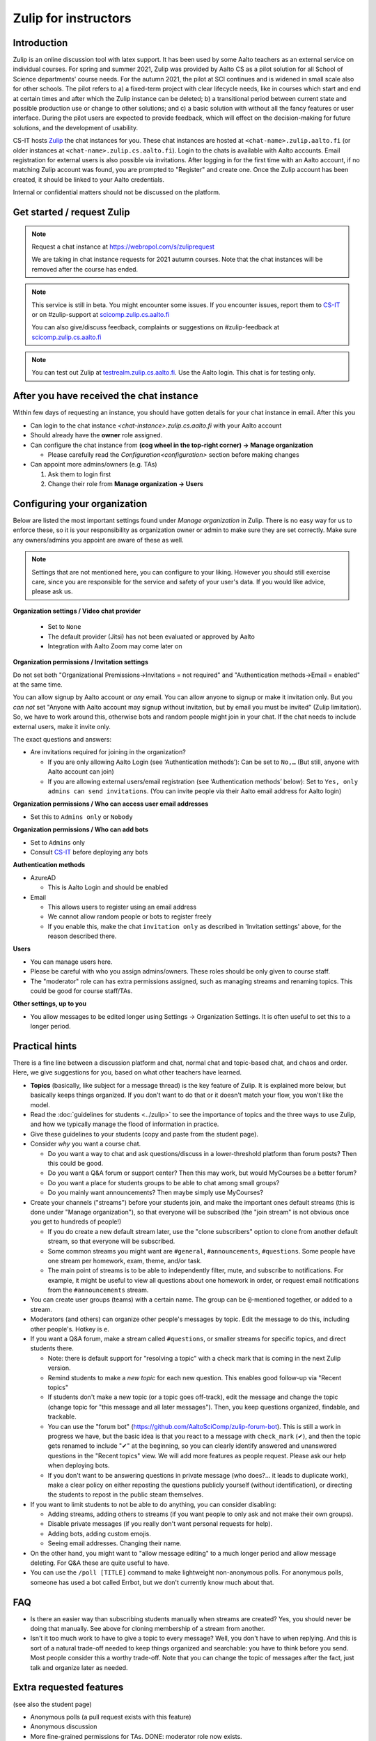 =====================
Zulip for instructors
=====================

Introduction
------------
Zulip is an online discussion tool with latex support. It has been used by some
Aalto teachers as an external service on individual courses. For spring and summer 2021,
Zulip was provided by Aalto CS as a pilot solution for all School of Science
departments' course needs. For the autumn 2021, the pilot at SCI continues and is widened in small scale also for other schools. 
The pilot refers to a) a fixed-term project
with clear lifecycle needs, like in courses which start and end at certain
times and after which the Zulip instance can be deleted; b) a
transitional period between current state and possible production use or change
to other solutions; and c) a basic solution with without all the fancy features
or user interface. During the pilot users are expected to provide feedback,
which will effect on the decision-making for future solutions, and the
development of usability.

CS-IT hosts `Zulip <https://zulipchat.com/>`_ the chat instances for you. These
chat instances are hosted at ``<chat-name>.zulip.aalto.fi`` (or older instances at ``<chat-name>.zulip.cs.aalto.fi``). Login to the
chats is available with Aalto accounts. Email registration for external users
is also possible via invitations. After logging in for the first time with an
Aalto account, if no matching Zulip account was found, you are prompted to
"Register" and create one. Once the Zulip account has been created, it should
be linked to your Aalto credentials.

Internal or confidential matters should not be discussed on the platform.

Get started / request Zulip
---------------------------

.. note::

    Request a chat instance at https://webropol.com/s/zuliprequest

    We are taking in chat instance requests for 2021 autumn courses. Note that the chat
    instances will be removed after the course has ended.

.. note::

    This service is still in beta. You might encounter some issues. If you
    encounter issues, report them to
    `CS-IT <https://wiki.aalto.fi/display/CSdept/IT/>`_ or on #zulip-support
    at `scicomp.zulip.cs.aalto.fi <https://scicomp.zulip.cs.aalto.fi/>`_

    You can also give/discuss feedback, complaints or suggestions on
    #zulip-feedback at
    `scicomp.zulip.cs.aalto.fi <https://scicomp.zulip.cs.aalto.fi/>`_

.. note::

    You can test out Zulip at
    `testrealm.zulip.cs.aalto.fi <https://testrealm.zulip.cs.aalto.fi/>`_.
    Use the Aalto login. This chat is for testing only.

.. _first-steps:

After you have received the chat instance
-----------------------------------------

Within few days of requesting an instance, you should have gotten details for your chat instance in email. After this you

- Can login to the chat instance *<chat-instance>.zulip.cs.aalto.fi* with your Aalto account
- Should already have the **owner** role assigned.
- Can configure the chat instance from **(cog wheel in the top-right corner) -> Manage organization**

  - Please carefully read the `Configuration<configuration>` section before making changes

- Can appoint more admins/owners (e.g. TAs)

  #. Ask them to login first
  #. Change their role from **Manage organization -> Users**


.. _configuration:

Configuring your organization
-----------------------------

Below are listed the most important settings found under *Manage organization*
in Zulip. There is no easy way for us to enforce these, so it is your
responsibility as organization owner or admin to make sure they are set
correctly. Make sure any owners/admins you appoint are aware of these as well.

.. note::

    Settings that are not mentioned here, you can configure to your liking.
    However you should still exercise care, since you are responsible for the
    service and safety of your user's data.  If you would like advice, please
    ask us.


**Organization settings / Video chat provider**

  * Set to ``None``
  * The default provider (Jitsi) has not been evaluated or approved by Aalto
  * Integration with Aalto Zoom may come later on


**Organization permissions / Invitation settings**

Do not set both "Organizational Premissions→Invitations = not
required" and "Authentication methods→Email = enabled" at the same
time.

You can allow signup by Aalto account or *any* email.  You can allow
anyone to signup or make it invitation only.  But you *can not* set
"Anyone with Aalto account may signup without invitation, but by email
you must be invited" (Zulip limitation).  So, we have to work around
this, otherwise bots and random people might join in your chat. If the
chat needs to include external users, make it invite only.

The exact questions and answers:

* Are invitations required for joining in the organization?

  * If you are only allowing Aalto Login (see ‘Authentication
    methods’): Can be set to ``No,…`` (But still, anyone with Aalto
    account can join)

  * If you are allowing external users/email registration (see
    ‘Authentication methods’ below): Set to ``Yes, only admins can
    send invitations``.  (You can invite people via their Aalto email
    address for Aalto login)

**Organization permissions / Who can access user email addresses**

* Set this to ``Admins only`` or ``Nobody``


**Organization permissions / Who can add bots**

* Set to ``Admins`` only
* Consult `CS-IT <https://wiki.aalto.fi/display/CSdept/IT/>`_ before deploying
  any bots


**Authentication methods**

* AzureAD

  * This is Aalto Login and should be enabled

* Email

  * This allows users to register using an email address
  * We cannot allow random people or bots to register freely
  * If you enable this, make the chat ``invitation only`` as described in
    'Invitation settings' above, for the reason described there.


**Users**

* You can manage users here.
* Please be careful with who you assign admins/owners. These roles should be
  only given to course staff.
* The "moderator" role can has extra permissions assigned, such as
  managing streams and renaming topics.  This could be good for course
  staff/TAs.


**Other settings, up to you**

* You allow messages to be edited longer using Settings → Organization
  Settings.  It is often useful to set this to a longer period.



Practical hints
---------------

There is a fine line between a discussion platform and chat, normal
chat and topic-based chat, and chaos and order.  Here, we give
suggestions for you, based on what other teachers have learned.

* **Topics** (basically, like subject for a message thread) is the key
  feature of Zulip.  It is explained more below, but basically keeps
  things organized.  If you don't want to do that or it doesn't match
  your flow, you won't like the model.

* Read the :doc:`guidelines for students <../zulip>` to see the
  importance of topics and the three ways to use Zulip, and how we
  typically manage the flood of information in practice.

* Give these guidelines to your students (copy and paste from the
  student page).

* Consider *why* you want a course chat.

  * Do you want a way to chat and ask questions/discuss in a
    lower-threshold platform than forum posts?  Then this could be
    good.

  * Do you want a Q&A forum or support center?  Then this may work,
    but would MyCourses be a better forum?

  * Do you want a place for students groups to be able to chat among
    small groups?

  * Do you mainly want announcements?  Then maybe simply use
    MyCourses?

* Create your channels ("streams") before your students join, and make
  the important ones default streams (this is done under "Manage
  organization"), so that everyone will be subscribed (the "join
  stream" is not obvious once you get to hundreds of people!)

  * If you do create a new default stream later, use the "clone
    subscribers" option to clone from another default stream, so that
    everyone will be subscribed.

  * Some common streams you might want are ``#general``,
    ``#announcements``, ``#questions``.  Some people have one stream
    per homework, exam, theme, and/or task.

  * The main point of streams is to be able to independently filter,
    mute, and subscribe to notifications.  For example, it might be
    useful to view all questions about one homework in order, or
    request email notifications from the ``#announcements`` stream.

* You can create user groups (teams) with a certain name.  The group
  can be ``@``-mentioned together, or added to a stream.

* Moderators (and others) can organize other people's messages by
  topic.  Edit the message to do this, including other people's.
  Hotkey is ``e``.

* If you want a Q&A forum, make a stream called ``#questions``, or
  smaller streams for specific topics, and direct students there.

  * Note: there is default support for "resolving a topic" with a
    check mark that is coming in the next Zulip version.

  * Remind students to make a *new topic* for each new question.  This
    enables good follow-up via "Recent topics"

  * If students don't make a new topic (or a topic goes off-track),
    edit the message and change the topic (change topic for "this
    message and all later messages").  Then, you keep questions
    organized, findable, and trackable.

  * You can use the "forum bot"
    (https://github.com/AaltoSciComp/zulip-forum-bot).  This is still
    a work in progress we have, but the basic idea is that you react
    to a message with ``check_mark`` (✔), and then the topic gets
    renamed to include "✔" at the beginning, so you can clearly
    identify answered and unanswered questions in the "Recent topics"
    view.  We will add more features as people request.  Please ask
    our help when deploying bots.

  * If you don't want to be answering questions in private message
    (who does?... it leads to duplicate work), make a clear policy on
    either reposting the questions publicly yourself (without
    identification), or directing the students to repost in the public
    steam themselves.

* If you want to limit students to not be able to do anything, you can
  consider disabling:

  * Adding streams, adding others to streams (if you want people to
    only ask and not make their own groups).

  * Disable private messages (if you really don't want personal
    requests for help).

  * Adding bots, adding custom emojis.

  * Seeing email addresses.  Changing their name.

* On the other hand, you might want to "allow message editing" to a
  much longer period and allow message deleting.  For Q&A these are
  quite useful to have.

* You can use the ``/poll [TITLE]`` command to make lightweight
  non-anonymous polls.  For anonymous polls, someone has used a bot
  called Errbot, but we don't currently know much about that.



FAQ
---

* Is there an easier way than subscribing students manually when
  streams are created?  Yes, you should never be doing that manually.
  See above for cloning membership of a stream from another.

* Isn't it too much work to have to give a topic to every message?
  Well, you don't have to when replying.  And this is sort of a
  natural trade-off needed to keep things organized and searchable:
  you have to think before you send.  Most people consider this a
  worthy trade-off.  Note that you can change the topic of messages
  after the fact, just talk and organize later as needed.



Extra requested features
------------------------

(see also the student page)

* Anonymous polls (a pull request exists with this feature)

* Anonymous discussion

* More fine-grained permissions for TAs.  DONE: moderator role now exists.

* Support for bots and other advanced features (more like permission
  to recommend them, bot support works very well already).

* Pinned topics (pull request exists, high-priority issue, #19483).

* Long-term invitations (upcoming, high-priority issue, #20337)
